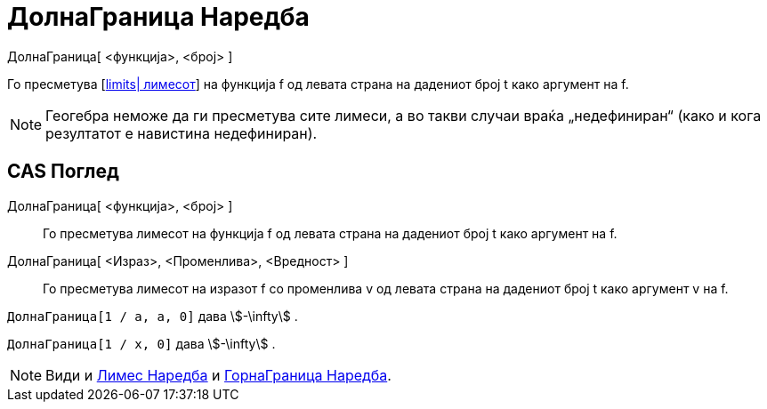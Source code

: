 = ДолнаГраница Наредба
:page-en: commands/LimitBelow
ifdef::env-github[:imagesdir: /mk/modules/ROOT/assets/images]

ДолнаГраница[ <функција>, <број> ]

Го пресметува [https://en.wikipedia.org/wiki/Limit_of_a_function#One-sided[limits| лимесот]] на функција f од левата
страна на дадениот број t како аргумент на f.

[NOTE]
====

Геогебра неможе да ги пресметува сите лимеси, а во такви случаи враќа „недефиниран“ (како и кога резултатот е навистина
недефиниран).

====

== CAS Поглед

ДолнаГраница[ <функција>, <број> ]::
  Го пресметува лимесот на функција f од левата страна на дадениот број t како аргумент на f.
ДолнаГраница[ <Израз>, <Променлива>, <Вредност> ]::
  Го пресметува лимесот на изразот f со променлива v од левата страна на дадениот број t како аргумент v на f.

[EXAMPLE]
====

`++ДолнаГраница[1 / a, a, 0]++` дава stem:[-\infty] .

====

[EXAMPLE]
====

`++ДолнаГраница[1 / x, 0]++` дава stem:[-\infty] .

====

[NOTE]
====

Види и xref:/commands/Лимес.adoc[Лимес Наредба] и xref:/commands/ГорнаГраница.adoc[ГорнаГраница Наредба].

====
